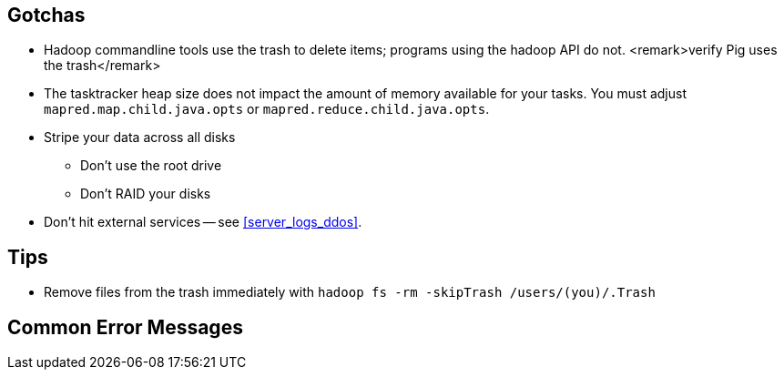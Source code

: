 == Gotchas ==


* Hadoop commandline tools use the trash to delete items; programs using the hadoop API do not. <remark>verify Pig uses the trash</remark>

* The tasktracker heap size does not impact the amount of memory available for your tasks. You must adjust `mapred.map.child.java.opts` or `mapred.reduce.child.java.opts`.

* Stripe your data across all disks
  - Don't use the root drive
  - Don't RAID your disks


* Don't hit external services -- see <<server_logs_ddos>>.


== Tips ==


* Remove files from the trash immediately with `hadoop fs -rm -skipTrash /users/(you)/.Trash`

== Common Error Messages ==

